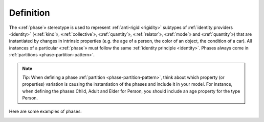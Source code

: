 Definition
----------

The «:ref:`phase`» stereotype is used to represent :ref:`anti-rigid <rigidity>` subtypes of :ref:`identity providers <identity>` («:ref:`kind`», «:ref:`collective`», «:ref:`quantity`», «:ref:`relator`», «:ref:`mode`» and «:ref:`quantity`») that are instantiated by changes in intrinsic properties (e.g. the age of a person, the color of an object, the condition of a car). All instances of a particular «:ref:`phase`» must follow the same :ref:`identity principle <identity>`. Phases always come in :ref:`partitions <phase-partition-pattern>`.


.. note::

   *Tip*: When defining a phase :ref:`partition <phase-partition-pattern>`, think about which property (or properties) variation is causing the instantiation of the phases and include it in your model. For instance, when defining the phases Child, Adult and Elder for Person, you should include an age property for the type Person.

Here are some examples of phases:

.. container:: figure

   |Phase examples|

.. |Phase examples| image:: _images/ontouml_phase-examples.png
